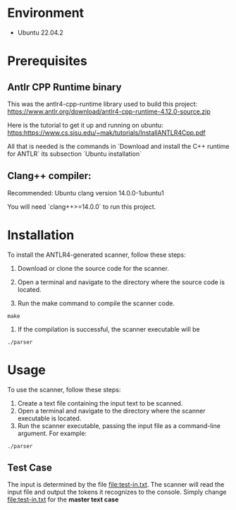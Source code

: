 * Environment 
- Ubuntu 22.04.2

* Prerequisites

** Antlr CPP Runtime binary

This was the antlr4-cpp-runtime library used to build this project: https://www.antlr.org/download/antlr4-cpp-runtime-4.12.0-source.zip

Here is the tutorial to get it up and running on ubuntu: https:https://www.cs.sjsu.edu/~mak/tutorials/InstallANTLR4Cpp.pdf

All that is needed is the commands in `Download and install the C++ runtime for ANTLR` its subsection `Ubuntu installation` 


** Clang++ compiler:

Recommended: Ubuntu clang version 14.0.0-1ubuntu1

You will need `clang++>=14.0.0` to run this project. 

* Installation
To install the ANTLR4-generated scanner, follow these steps:

1. Download or clone the source code for the scanner.

2. Open a terminal and navigate to the directory where the source code is located.

3. Run the make command to compile the scanner code.

#+begin_src shell
make 
#+end_src

4. If the compilation is successful, the scanner executable will be

#+begin_src shell
./parser 
#+end_src

* Usage
To use the scanner, follow these steps:

1. Create a text file containing the input text to be scanned.
2. Open a terminal and navigate to the directory where the scanner executable is located.
3. Run the scanner executable, passing the input file as a command-line argument. For example:

#+begin_src 
./parser 
#+end_src

** Test Case 
The input is determined by the file [[file:test-in.txt]]. The scanner will read the input file and output the tokens it recognizes to the console. Simply change [[file:test-in.txt]] for the *master text case*
